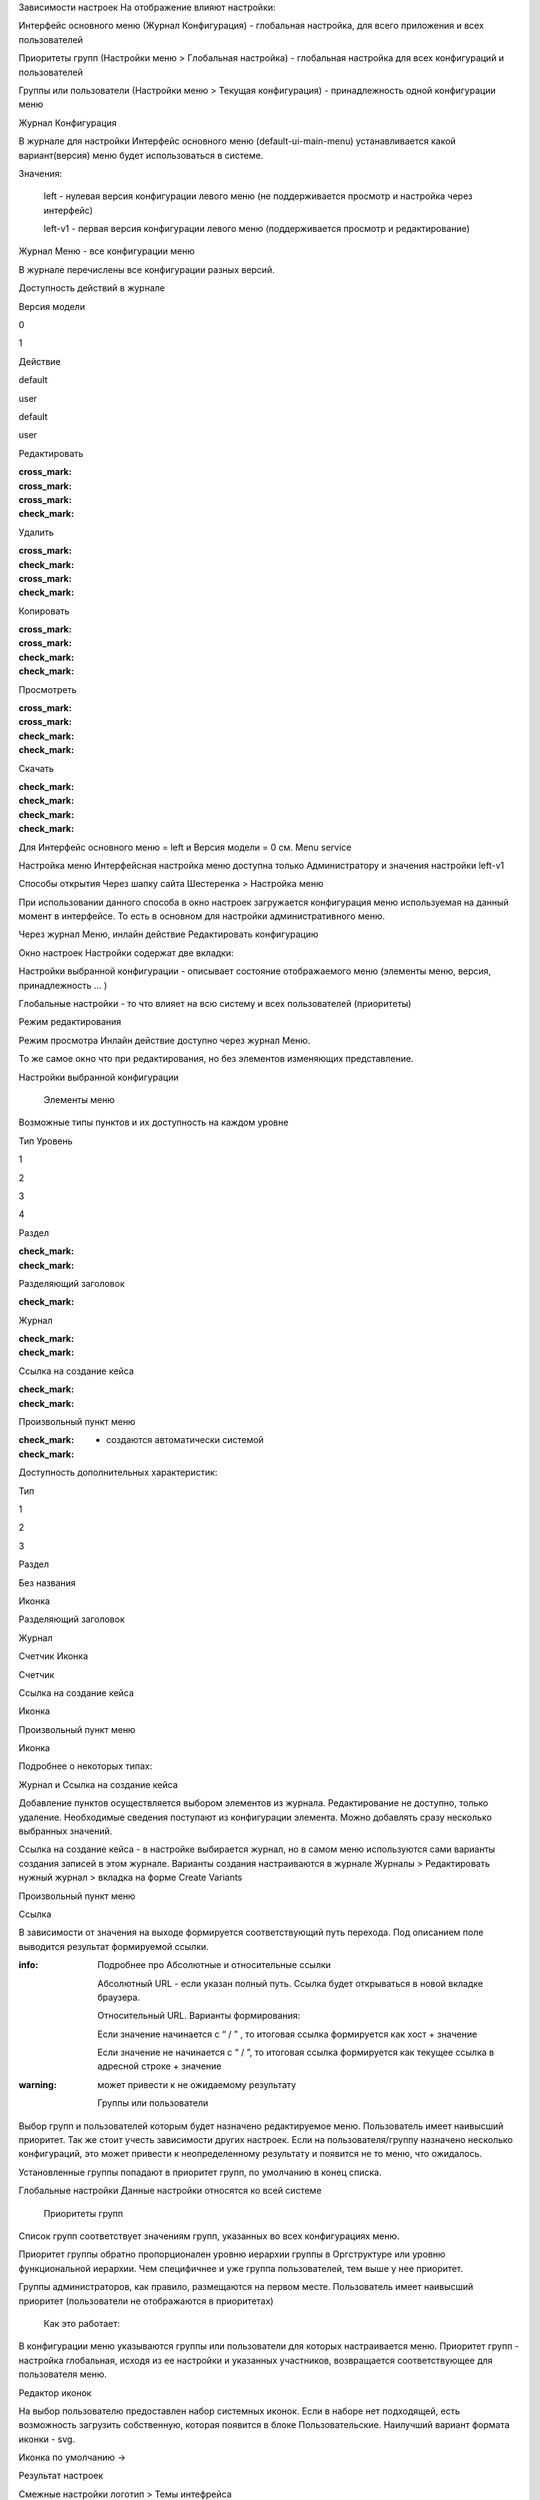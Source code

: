 Зависимости настроек
На отображение влияют настройки:

Интерфейс основного меню (Журнал Конфигурация) - глобальная настройка, для всего приложения и всех пользователей

Приоритеты групп (Настройки меню > Глобальная настройка) - глобальная настройка для всех конфигураций и пользователей

Группы или пользователи (Настройки меню > Текущая конфигурация) - принадлежность одной конфигурации меню

 

Журнал Конфигурация 

В журнале для настройки Интерфейс основного меню (default-ui-main-menu) устанавливается какой вариант(версия) меню будет использоваться в системе.


Значения:

 left  - нулевая версия конфигурации левого меню (не поддерживается просмотр и настройка через интерфейс)

 left-v1 - первая версия конфигурации левого меню (поддерживается просмотр и редактирование)

 

Журнал Меню - все конфигурации меню

В журнале перечислены все конфигурации разных версий.


Доступность действий в журнале

Версия модели

0

1

Действие

default

user

default

user

Редактировать

:cross_mark: 

:cross_mark: 

:cross_mark: 

:check_mark:

Удалить

:cross_mark: 

:check_mark:

:cross_mark: 

:check_mark:

Копировать

:cross_mark: 

:cross_mark: 

:check_mark:

:check_mark:

Просмотреть

:cross_mark: 

:cross_mark: 

:check_mark:

:check_mark:

Скачать

:check_mark:

:check_mark:

:check_mark:

:check_mark:

Для Интерфейс основного меню = left и Версия модели = 0 см. Menu service 

Настройка меню
Интерфейсная настройка меню доступна только Администратору и значения настройки left-v1

Способы открытия
Через шапку сайта Шестеренка > Настройка меню


При использовании данного способа в окно настроек загружается конфигурация меню используемая на данный момент в интерфейсе. То есть в основном для настройки административного меню. 

 

Через журнал Меню, инлайн действие Редактировать конфигурацию 



Окно настроек
Настройки содержат две вкладки:

Настройки выбранной конфигурации - описывает состояние отображаемого меню (элементы меню, версия, принадлежность … )

Глобальные настройки - то что влияет на всю систему и всех пользователей (приоритеты)

Режим редактирования

Режим просмотра
Инлайн действие доступно через журнал Меню. 

То же самое окно что при редактирования, но без элементов изменяющих представление. 

Настройки выбранной конфигурации
 

   Элементы меню
Возможные типы пунктов и их доступность на каждом уровне 

Тип \ Уровень

1

2

3

4

Раздел

:check_mark:

:check_mark:

  

 

Разделяющий заголовок

 

:check_mark:

 

 

Журнал

 

:check_mark:

:check_mark:

 

Ссылка на создание кейса

 

:check_mark:

:check_mark:

 

Произвольный пункт меню

 

:check_mark:

:check_mark:

  

  - создаются автоматически системой 


Доступность дополнительных характеристик: 

Тип 

1

2

3

Раздел

Без названия

Иконка

 

Разделяющий заголовок

 

 

 

Журнал

 

Счетчик
Иконка

Счетчик

Ссылка на создание кейса

 

Иконка

 

Произвольный пункт меню

 

Иконка

 

Подробнее о некоторых типах: 

Журнал и Ссылка на создание кейса

Добавление пунктов осуществляется выбором элементов из журнала. Редактирование не доступно, только удаление. Необходимые сведения поступают из конфигурации элемента.
Можно добавлять сразу несколько выбранных значений.

Ссылка на создание кейса - в настройке выбирается журнал, но в самом меню используются сами варианты создания записей в этом журнале. Варианты создания настраиваются в журнале Журналы > Редактировать нужный журнал > вкладка на форме Create Variants 




Произвольный пункт меню 

Ссылка

В зависимости от значения на выходе формируется соответствующий путь перехода. Под описанием поле выводится результат формируемой ссылки.

:info:  Подробнее про Абсолютные и относительные ссылки

  Абсолютный URL - если указан полный путь. Ссылка будет открываться в новой вкладке браузера.

  Относительный URL. Варианты формирования:

  Если значение начинается с “ / ” , то итоговая ссылка формируется как хост + значение

  Если значение не начинается  с “ / ”, то итоговая ссылка формируется как текущее ссылка в адресной строке + значение

:warning:  может привести к не ожидаемому результату

 

  Группы или пользователи
Выбор групп и пользователей которым будет назначено редактируемое меню. Пользователь имеет наивысший приоритет. Так же стоит учесть зависимости других настроек. Если на пользователя/группу назначено несколько конфигураций, это может привести к неопределенному результату и появится не то меню, что ожидалось.

Установленные группы попадают в приоритет групп, по умолчанию в конец списка. 

Глобальные настройки
Данные настройки относятся ко всей системе 

 

  Приоритеты групп
Список групп соответствует значениям групп, указанных во всех конфигурациях меню.

Приоритет группы обратно пропорционален уровню иерархии группы в Оргструктуре или уровню функциональной иерархии. Чем специфичнее и уже группа пользователей, тем выше у нее приоритет.

Группы администраторов, как правило, размещаются на первом месте. Пользователь имеет наивысший приоритет (пользователи не отображаются в приоритетах)

  Как это работает:

В конфигурации меню указываются группы или пользователи для которых настраивается меню. Приоритет групп - настройка глобальная, исходя из ее настройки и указанных участников, возвращается соответствующее для пользователя меню.







Редактор иконок

На выбор пользователю предоставлен набор системных иконок. Если в наборе нет подходящей, есть возможность загрузить собственную, которая появится в блоке Пользовательские. Наилучший вариант формата иконки  - svg.

Иконка по умолчанию -> 


 

Результат настроек

 


 

Смежные настройки
логотип > Темы интефрейса 

действия для журнала Меню > Типы действий 